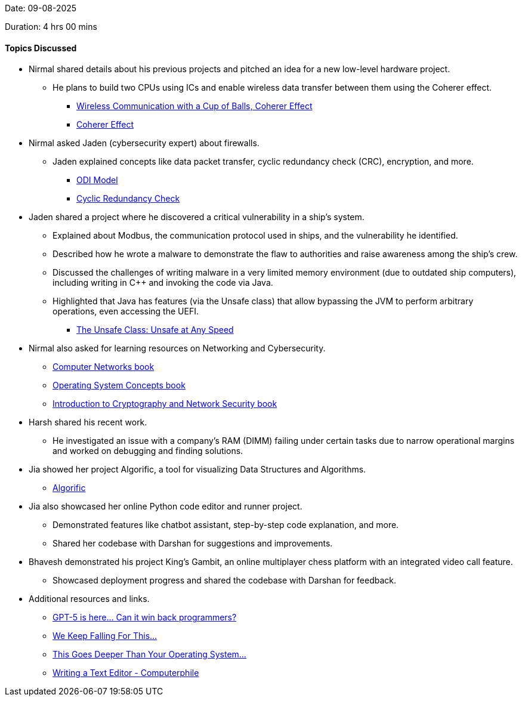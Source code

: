 Date: 09-08-2025

Duration: 4 hrs 00 mins

==== Topics Discussed

* Nirmal shared details about his previous projects and pitched an idea for a new low-level hardware project.
    ** He plans to build two CPUs using ICs and enable wireless data transfer between them using the Coherer effect.
        *** link:https://youtu.be/VMkdnj698-0?si=N61vhxoQRIewwAoY[Wireless Communication with a Cup of Balls, Coherer Effect^]
        *** link:https://ethw.org/Coherer[Coherer Effect^]
* Nirmal asked Jaden (cybersecurity expert) about firewalls.
    ** Jaden explained concepts like data packet transfer, cyclic redundancy check (CRC), encryption, and more.
        *** link:https://en.wikipedia.org/wiki/OSI_mode[ODI Model^]
        *** link:https://en.wikipedia.org/wiki/Cyclic_redundancy_check[Cyclic Redundancy Check^]
* Jaden shared a project where he discovered a critical vulnerability in a ship's system.
    ** Explained about Modbus, the communication protocol used in ships, and the vulnerability he identified.
    ** Described how he wrote a malware to demonstrate the flaw to authorities and raise awareness among the ship’s crew.
    ** Discussed the challenges of writing malware in a very limited memory environment (due to outdated ship computers), including writing in C++ and invoking the code via Java.
    ** Highlighted that Java has features (via the Unsafe class) that allow bypassing the JVM to perform arbitrary operations, even accessing the UEFI.
        *** link:https://blogs.oracle.com/javamagazine/post/the-unsafe-class-unsafe-at-any-speed[The Unsafe Class: Unsafe at Any Speed^]
* Nirmal also asked for learning resources on Networking and Cybersecurity.
    ** link:https://csc-knu.github.io/sys-prog/books/Andrew%20S.%20Tanenbaum%20-%20Computer%20Networks.pdf[Computer Networks book^]
    ** link:https://www.mbit.edu.in/wp-content/uploads/2020/05/Operating_System_Concepts_8th_EditionA4.pdf[Operating System Concepts book^]
    ** link:https://almuhammadi.com/sultan/books_2020/Forouzan.pdf[Introduction to Cryptography and Network Security book^]
* Harsh shared his recent work.
    ** He investigated an issue with a company’s RAM (DIMM) failing under certain tasks due to narrow operational margins and worked on debugging and finding solutions.
* Jia showed her project Algorific, a tool for visualizing Data Structures and Algorithms.
    ** link:https://github.com/Jia2005/Algorific[Algorific^]
* Jia also showcased her online Python code editor and runner project.
    ** Demonstrated features like chatbot assistant, step-by-step code explanation, and more.
    ** Shared her codebase with Darshan for suggestions and improvements.
* Bhavesh demonstrated his project King’s Gambit, an online multiplayer chess platform with an integrated video call feature.
    ** Showcased deployment progress and shared the codebase with Darshan for feedback.
* Additional resources and links.
    ** link:https://youtu.be/8tx2viHpgA8[GPT-5 is here... Can it win back programmers?^]
    ** link:https://youtu.be/jS6SNaVY29k[We Keep Falling For This...^]
    ** link:https://youtu.be/BTjj1ILCwRs[This Goes Deeper Than Your Operating System…^]
    ** link:https://www.youtube.com/watch?v=g2hiVp6oPZc[Writing a Text Editor - Computerphile^]
